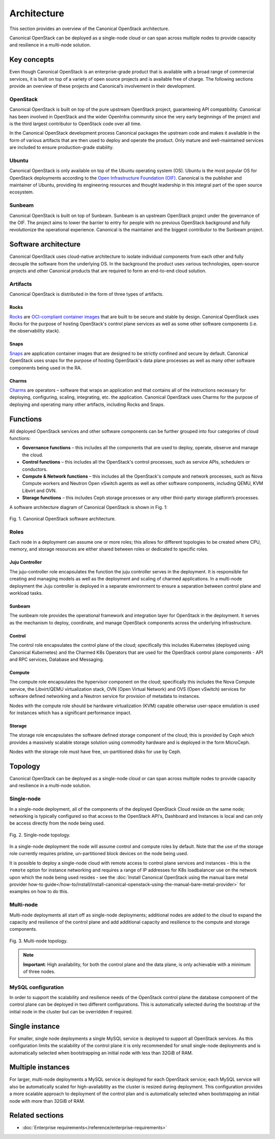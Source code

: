 Architecture
============

This section provides an overview of the Canonical OpenStack architecture.

Canonical OpenStack can be deployed as a single-node cloud or can span across
multiple nodes to provide capacity and resilience in a multi-node
solution.

Key concepts
------------

Even though Canonical OpenStack is an enterprise-grade product that is available with a broad range of commercial services, it is built on top of a variety of open source projects and is available free of charge. The following sections provide an overview of these projects and Canonical’s involvement in their development.

OpenStack
~~~~~~~~~

Canonical OpenStack is built on top of the pure upstream OpenStack project, guaranteeing  API
compatibility. Canonical has been involved in OpenStack and the wider OpenInfra community since
the very early beginnings of the project and is the third largest contributor to OpenStack code
over all time.

In the Canonical OpenStack development process Canonical packages the upstream code and makes it
available in the form of various artifacts that are then used to deploy and operate the product.
Only mature and well-maintained services are included to ensure production-grade stability.

Ubuntu
~~~~~~

Canonical OpenStack is only available on top of the Ubuntu operating system (OS). Ubuntu is the most popular OS for OpenStack deployments according to the `Open Infrastructure Foundation (OIF) <https://www.openstack.org/analytics/>`_. Canonical is the publisher and maintainer of Ubuntu, providing its engineering resources and thought leadership in this integral part of the open source ecosystem.

Sunbeam
~~~~~~~

Canonical OpenStack is built on top of Sunbeam. Sunbeam is an upstream OpenStack project under
the governance of the OIF. The project aims to lower the barrier to entry for people with no
previous OpenStack background and fully revolutionize the operational experience. Canonical is the
maintainer and the biggest contributor to the Sunbeam project.

Software architecture
---------------------

Canonical OpenStack uses cloud-native architecture to isolate individual components from each other and fully decouple the software from the underlying OS. In the background the product uses various technologies, open-source projects and other Canonical products that are required to form an end-to-end cloud solution.

Artifacts
~~~~~~~~~

Canonical OpenStack is distributed in the form of three types of artifacts.

Rocks
^^^^^

`Rocks <https://documentation.ubuntu.com/rockcraft/en/stable/>`_ are `OCI-compliant container images <https://opencontainers.org/about/overview/>`_ that are built to be secure and stable by design. Canonical OpenStack uses Rocks for the purpose of hosting OpenStack's control plane services as well as some other software components (i.e. the observability stack).

Snaps
^^^^^

`Snaps <https://snapcraft.io/docs>`_ are application container images that are designed to be strictly confined and secure by default. Canonical OpenStack uses snaps for the purpose of hosting OpenStack's data plane processes as well as many other software components being used in the RA.

Charms
^^^^^^

`Charms <https://juju.is/docs/sdk>`_ are operators – software that wraps an application and that
contains all of the instructions necessary for deploying, configuring, scaling, integrating, etc.
the application. Canonical OpenStack uses Charms for the purpose of deploying and operating many
other artifacts, including Rocks and Snaps.

Functions
---------

All deployed OpenStack services and other software components can be further grouped into four categories of cloud functions:

* **Governance functions** – this includes all the components that are used to deploy, operate, observe and manage the cloud.
* **Control functions** – this includes all the OpenStack's control processes, such as service APIs, schedulers or conductors.
* **Compute & Network functions** – this includes all the OpenStack's compute and network processes, such as Nova Compute workers and Neutron Open vSwitch agents as well as other software components, including QEMU, KVM Libvirt and OVN.
* **Storage functions** – this includes Ceph storage processes or any other third-party storage platform’s processes.
  
A software architecture diagram of Canonical OpenStack is shown in Fig. 1:

.. figure:: images/canonical-openstack-software-architecture.png
   :align: center

   ..

   Fig. 1. Canonical OpenStack software architecture.

.. TODO: Replace the Fig. 1 image with the one created by the Design team

Roles
~~~~~

Each node in a deployment can assume one or more roles; this allows for different topologies to be created where CPU, memory, and storage resources are either shared between roles or dedicated to specific roles.

Juju Controller
^^^^^^^^^^^^^^^

The juju-controller role encapsulates the function the juju controller
serves in the deployment. It is responsible for creating and managing
models as well as the deployment and scaling of charmed applications.
In a multi-node deployment the Juju controller is deployed in a separate
environment to ensure a separation between control plane and workload
tasks.

Sunbeam
^^^^^^^

The sunbeam role provides the operational framework and integration
layer for OpenStack in the deployment. It serves as the mechanism to
deploy, coordinate, and manage OpenStack components across the
underlying infrastructure.

Control
^^^^^^^

The control role encapsulates the control plane of the cloud;
specifically this includes Kubernetes (deployed using Canonical
Kubernetes) and the Charmed K8s Operators that are used for the
OpenStack control plane components - API and RPC services, Database and
Messaging.

Compute
^^^^^^^

The compute role encapsulates the hypervisor component on the cloud;
specifically this includes the Nova Compute service, the Libvirt/QEMU
virtualization stack, OVN (Open Virtual Network) and OVS (Open vSwitch)
services for software defined networking and a Neutron service for
provision of metadata to instances.

Nodes with the compute role should be hardware virtualization (KVM) capable
otherwise user-space emulation is used for instances which has a significant
performance impact.

Storage
^^^^^^^

The storage role encapsulates the software defined storage component of the cloud; this is provided by Ceph which provides a massively scalable storage solution using commodity hardware and is deployed in the form MicroCeph.

Nodes with the storage role must have free, un-partitioned disks for use by Ceph.

Topology
--------

Canonical OpenStack can be deployed as a single-node cloud or can span across multiple nodes to provide capacity and resilience in a multi-node solution.

Single-node
~~~~~~~~~~~

In a single-node deployment, all of the components of the deployed OpenStack Cloud reside on the same node; networking is typically configured so that access to the OpenStack API's, Dashboard and Instances is local and can only be access directly from the node being used.

.. figure:: images/single-node-topology.png
   :align: center

   ..

   Fig. 2. Single-node topology.

.. TODO: Replace the Fig. 2 image with the one created by the Design team

In a single-node deployment the node will assume control and compute roles by default. Note that the use of the storage role currently requires pristine, un-partitioned block devices on the node being used.

It is possible to deploy a single-node cloud with remote access to control plane services and instances - this is the ``remote`` option for instance networking and requires a range of IP addresses for K8s loadbalancer use on the network upon which the node being used resides - see the :doc:`Install Canonical OpenStack using the manual bare metal provider how-to guide</how-to/install/install-canonical-openstack-using-the-manual-bare-metal-provider>` for examples on how to do this.

Multi-node
~~~~~~~~~~

Multi-node deployments all start off as single-node deployments; additional nodes are added to the cloud to expand the capacity and resilience of the control plane and add additional capacity and resilience to the compute and storage components.

.. figure:: images/multi-node-topology.png
   :align: center

   ..

   Fig. 3. Multi-node topology.

.. TODO: Replace the Fig. 3 image with the one created by the Design team

.. note ::

   **Important**: High availability, for both the control plane and the data plane, is only achievable with a minimum of three nodes.

MySQL configuration
~~~~~~~~~~~~~~~~~~~

In order to support the scalability and resilience needs of the OpenStack control plane the database component of the control plane can be deployed in two different configurations. This is automatically selected during the bootstrap of the initial node in the cluster but can be overridden if required.

Single instance
---------------

For smaller, single node deployments a single MySQL service is deployed to support all OpenStack services. As this configuration limits the scalability of the control plane it is only recommended for small single-node deployments and is automatically selected when bootstrapping an initial node with less than 32GiB of RAM.

Multiple instances
------------------

For larger, multi-node deployments a MySQL service is deployed for each OpenStack service; each MySQL service will also be automatically scaled for high-availability as the cluster is resized during deployment. This configuration provides a more scalable approach to deployment of the control plan and is automatically selected when bootstrapping an initial node with more than 32GiB of RAM.

Related sections
----------------

* :doc:`Enterprise requirements</reference/enterprise-requirements>`

